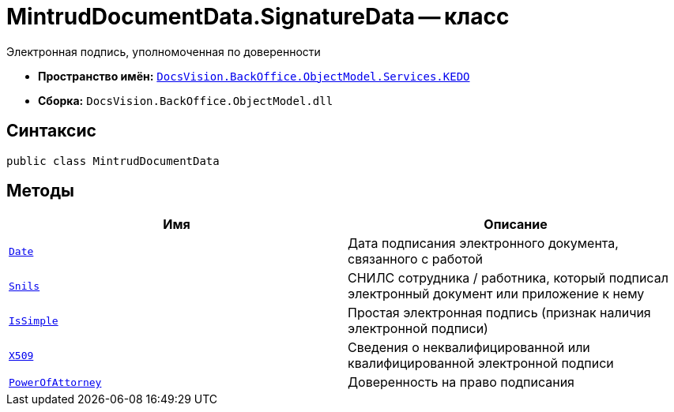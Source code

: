 = MintrudDocumentData.SignatureData -- класс

Электронная подпись, уполномоченная по доверенности

* *Пространство имён:* `xref:BackOffice-ObjectModel-Services-KEDO:KEDO_NS.adoc[DocsVision.BackOffice.ObjectModel.Services.KEDO]`
* *Сборка:* `DocsVision.BackOffice.ObjectModel.dll`

== Синтаксис

[source,csharp]
----
public class MintrudDocumentData
----

== Методы

[cols=",",options="header"]
|===
|Имя |Описание

|`http://msdn.microsoft.com/ru-ru/library/system.datetime.aspx[Date]`
|Дата подписания электронного документа, связанного с работой

|`http://msdn.microsoft.com/ru-ru/library/system.string.aspx[Snils]`
|СНИЛС сотрудника / работника, который подписал электронный документ или приложение к нему

|`http://msdn.microsoft.com/ru-ru/library/system.boolean.aspx[IsSimple]`
|Простая электронная подпись (признак наличия электронной подписи)

|`xref:MintrudDocumentData.X509Data_CL.adoc[X509]`
|Сведения о неквалифицированной или квалифицированной электронной подписи

|`xref:MintrudDocumentData.PowerOfAttorneyData_CL.adoc[PowerOfAttorney]`
|Доверенность на право подписания

|===
